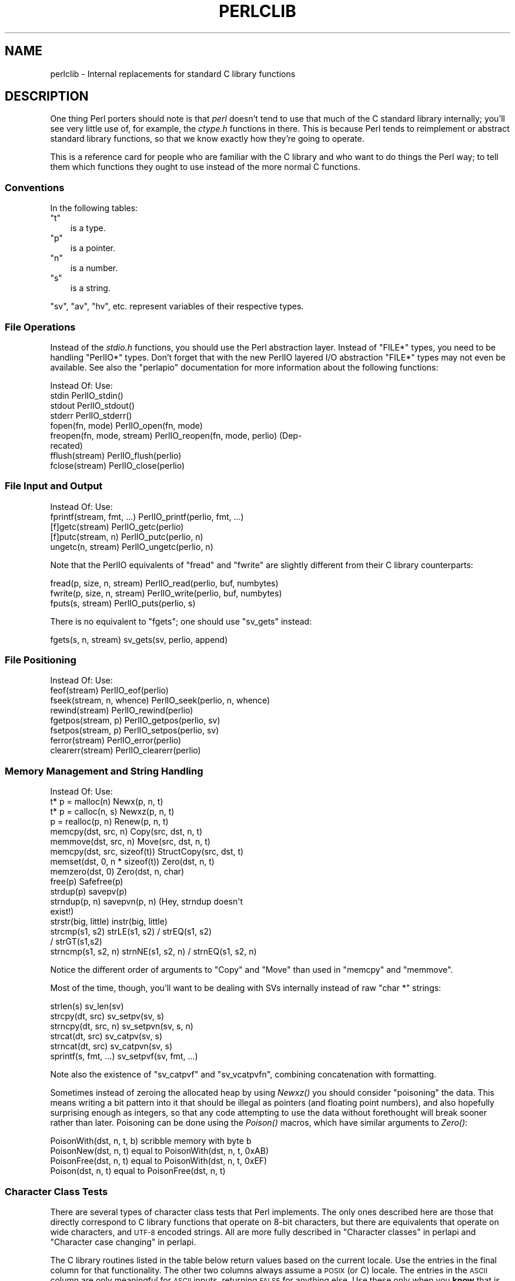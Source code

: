 .\" Automatically generated by Pod::Man 2.28 (Pod::Simple 3.28)
.\"
.\" Standard preamble:
.\" ========================================================================
.de Sp \" Vertical space (when we can't use .PP)
.if t .sp .5v
.if n .sp
..
.de Vb \" Begin verbatim text
.ft CW
.nf
.ne \\$1
..
.de Ve \" End verbatim text
.ft R
.fi
..
.\" Set up some character translations and predefined strings.  \*(-- will
.\" give an unbreakable dash, \*(PI will give pi, \*(L" will give a left
.\" double quote, and \*(R" will give a right double quote.  \*(C+ will
.\" give a nicer C++.  Capital omega is used to do unbreakable dashes and
.\" therefore won't be available.  \*(C` and \*(C' expand to `' in nroff,
.\" nothing in troff, for use with C<>.
.tr \(*W-
.ds C+ C\v'-.1v'\h'-1p'\s-2+\h'-1p'+\s0\v'.1v'\h'-1p'
.ie n \{\
.    ds -- \(*W-
.    ds PI pi
.    if (\n(.H=4u)&(1m=24u) .ds -- \(*W\h'-12u'\(*W\h'-12u'-\" diablo 10 pitch
.    if (\n(.H=4u)&(1m=20u) .ds -- \(*W\h'-12u'\(*W\h'-8u'-\"  diablo 12 pitch
.    ds L" ""
.    ds R" ""
.    ds C` ""
.    ds C' ""
'br\}
.el\{\
.    ds -- \|\(em\|
.    ds PI \(*p
.    ds L" ``
.    ds R" ''
.    ds C`
.    ds C'
'br\}
.\"
.\" Escape single quotes in literal strings from groff's Unicode transform.
.ie \n(.g .ds Aq \(aq
.el       .ds Aq '
.\"
.\" If the F register is turned on, we'll generate index entries on stderr for
.\" titles (.TH), headers (.SH), subsections (.SS), items (.Ip), and index
.\" entries marked with X<> in POD.  Of course, you'll have to process the
.\" output yourself in some meaningful fashion.
.\"
.\" Avoid warning from groff about undefined register 'F'.
.de IX
..
.nr rF 0
.if \n(.g .if rF .nr rF 1
.if (\n(rF:(\n(.g==0)) \{
.    if \nF \{
.        de IX
.        tm Index:\\$1\t\\n%\t"\\$2"
..
.        if !\nF==2 \{
.            nr % 0
.            nr F 2
.        \}
.    \}
.\}
.rr rF
.\"
.\" Accent mark definitions (@(#)ms.acc 1.5 88/02/08 SMI; from UCB 4.2).
.\" Fear.  Run.  Save yourself.  No user-serviceable parts.
.    \" fudge factors for nroff and troff
.if n \{\
.    ds #H 0
.    ds #V .8m
.    ds #F .3m
.    ds #[ \f1
.    ds #] \fP
.\}
.if t \{\
.    ds #H ((1u-(\\\\n(.fu%2u))*.13m)
.    ds #V .6m
.    ds #F 0
.    ds #[ \&
.    ds #] \&
.\}
.    \" simple accents for nroff and troff
.if n \{\
.    ds ' \&
.    ds ` \&
.    ds ^ \&
.    ds , \&
.    ds ~ ~
.    ds /
.\}
.if t \{\
.    ds ' \\k:\h'-(\\n(.wu*8/10-\*(#H)'\'\h"|\\n:u"
.    ds ` \\k:\h'-(\\n(.wu*8/10-\*(#H)'\`\h'|\\n:u'
.    ds ^ \\k:\h'-(\\n(.wu*10/11-\*(#H)'^\h'|\\n:u'
.    ds , \\k:\h'-(\\n(.wu*8/10)',\h'|\\n:u'
.    ds ~ \\k:\h'-(\\n(.wu-\*(#H-.1m)'~\h'|\\n:u'
.    ds / \\k:\h'-(\\n(.wu*8/10-\*(#H)'\z\(sl\h'|\\n:u'
.\}
.    \" troff and (daisy-wheel) nroff accents
.ds : \\k:\h'-(\\n(.wu*8/10-\*(#H+.1m+\*(#F)'\v'-\*(#V'\z.\h'.2m+\*(#F'.\h'|\\n:u'\v'\*(#V'
.ds 8 \h'\*(#H'\(*b\h'-\*(#H'
.ds o \\k:\h'-(\\n(.wu+\w'\(de'u-\*(#H)/2u'\v'-.3n'\*(#[\z\(de\v'.3n'\h'|\\n:u'\*(#]
.ds d- \h'\*(#H'\(pd\h'-\w'~'u'\v'-.25m'\f2\(hy\fP\v'.25m'\h'-\*(#H'
.ds D- D\\k:\h'-\w'D'u'\v'-.11m'\z\(hy\v'.11m'\h'|\\n:u'
.ds th \*(#[\v'.3m'\s+1I\s-1\v'-.3m'\h'-(\w'I'u*2/3)'\s-1o\s+1\*(#]
.ds Th \*(#[\s+2I\s-2\h'-\w'I'u*3/5'\v'-.3m'o\v'.3m'\*(#]
.ds ae a\h'-(\w'a'u*4/10)'e
.ds Ae A\h'-(\w'A'u*4/10)'E
.    \" corrections for vroff
.if v .ds ~ \\k:\h'-(\\n(.wu*9/10-\*(#H)'\s-2\u~\d\s+2\h'|\\n:u'
.if v .ds ^ \\k:\h'-(\\n(.wu*10/11-\*(#H)'\v'-.4m'^\v'.4m'\h'|\\n:u'
.    \" for low resolution devices (crt and lpr)
.if \n(.H>23 .if \n(.V>19 \
\{\
.    ds : e
.    ds 8 ss
.    ds o a
.    ds d- d\h'-1'\(ga
.    ds D- D\h'-1'\(hy
.    ds th \o'bp'
.    ds Th \o'LP'
.    ds ae ae
.    ds Ae AE
.\}
.rm #[ #] #H #V #F C
.\" ========================================================================
.\"
.IX Title "PERLCLIB 1"
.TH PERLCLIB 1 "2014-11-17" "perl v5.20.2" "Perl Programmers Reference Guide"
.\" For nroff, turn off justification.  Always turn off hyphenation; it makes
.\" way too many mistakes in technical documents.
.if n .ad l
.nh
.SH "NAME"
perlclib \- Internal replacements for standard C library functions
.SH "DESCRIPTION"
.IX Header "DESCRIPTION"
One thing Perl porters should note is that \fIperl\fR doesn't tend to use that
much of the C standard library internally; you'll see very little use of, 
for example, the \fIctype.h\fR functions in there. This is because Perl
tends to reimplement or abstract standard library functions, so that we
know exactly how they're going to operate.
.PP
This is a reference card for people who are familiar with the C library
and who want to do things the Perl way; to tell them which functions
they ought to use instead of the more normal C functions.
.SS "Conventions"
.IX Subsection "Conventions"
In the following tables:
.ie n .IP """t""" 3
.el .IP "\f(CWt\fR" 3
.IX Item "t"
is a type.
.ie n .IP """p""" 3
.el .IP "\f(CWp\fR" 3
.IX Item "p"
is a pointer.
.ie n .IP """n""" 3
.el .IP "\f(CWn\fR" 3
.IX Item "n"
is a number.
.ie n .IP """s""" 3
.el .IP "\f(CWs\fR" 3
.IX Item "s"
is a string.
.PP
\&\f(CW\*(C`sv\*(C'\fR, \f(CW\*(C`av\*(C'\fR, \f(CW\*(C`hv\*(C'\fR, etc. represent variables of their respective types.
.SS "File Operations"
.IX Subsection "File Operations"
Instead of the \fIstdio.h\fR functions, you should use the Perl abstraction
layer. Instead of \f(CW\*(C`FILE*\*(C'\fR types, you need to be handling \f(CW\*(C`PerlIO*\*(C'\fR
types.  Don't forget that with the new PerlIO layered I/O abstraction 
\&\f(CW\*(C`FILE*\*(C'\fR types may not even be available. See also the \f(CW\*(C`perlapio\*(C'\fR
documentation for more information about the following functions:
.PP
.Vb 1
\& Instead Of:                 Use:
\&
\& stdin                       PerlIO_stdin()
\& stdout                      PerlIO_stdout()
\& stderr                      PerlIO_stderr()
\&
\& fopen(fn, mode)             PerlIO_open(fn, mode)
\& freopen(fn, mode, stream)   PerlIO_reopen(fn, mode, perlio) (Dep\-
\&                               recated)
\& fflush(stream)              PerlIO_flush(perlio)
\& fclose(stream)              PerlIO_close(perlio)
.Ve
.SS "File Input and Output"
.IX Subsection "File Input and Output"
.Vb 1
\& Instead Of:                 Use:
\&
\& fprintf(stream, fmt, ...)   PerlIO_printf(perlio, fmt, ...)
\&
\& [f]getc(stream)             PerlIO_getc(perlio)
\& [f]putc(stream, n)          PerlIO_putc(perlio, n)
\& ungetc(n, stream)           PerlIO_ungetc(perlio, n)
.Ve
.PP
Note that the PerlIO equivalents of \f(CW\*(C`fread\*(C'\fR and \f(CW\*(C`fwrite\*(C'\fR are slightly
different from their C library counterparts:
.PP
.Vb 2
\& fread(p, size, n, stream)   PerlIO_read(perlio, buf, numbytes)
\& fwrite(p, size, n, stream)  PerlIO_write(perlio, buf, numbytes)
\&
\& fputs(s, stream)            PerlIO_puts(perlio, s)
.Ve
.PP
There is no equivalent to \f(CW\*(C`fgets\*(C'\fR; one should use \f(CW\*(C`sv_gets\*(C'\fR instead:
.PP
.Vb 1
\& fgets(s, n, stream)         sv_gets(sv, perlio, append)
.Ve
.SS "File Positioning"
.IX Subsection "File Positioning"
.Vb 1
\& Instead Of:                 Use:
\&
\& feof(stream)                PerlIO_eof(perlio)
\& fseek(stream, n, whence)    PerlIO_seek(perlio, n, whence)
\& rewind(stream)              PerlIO_rewind(perlio)
\&
\& fgetpos(stream, p)          PerlIO_getpos(perlio, sv)
\& fsetpos(stream, p)          PerlIO_setpos(perlio, sv)
\&
\& ferror(stream)              PerlIO_error(perlio)
\& clearerr(stream)            PerlIO_clearerr(perlio)
.Ve
.SS "Memory Management and String Handling"
.IX Subsection "Memory Management and String Handling"
.Vb 1
\& Instead Of:                    Use:
\&
\& t* p = malloc(n)               Newx(p, n, t)
\& t* p = calloc(n, s)            Newxz(p, n, t)
\& p = realloc(p, n)              Renew(p, n, t)
\& memcpy(dst, src, n)            Copy(src, dst, n, t)
\& memmove(dst, src, n)           Move(src, dst, n, t)
\& memcpy(dst, src, sizeof(t))    StructCopy(src, dst, t)
\& memset(dst, 0, n * sizeof(t))  Zero(dst, n, t)
\& memzero(dst, 0)                Zero(dst, n, char)
\& free(p)                        Safefree(p)
\&
\& strdup(p)                      savepv(p)
\& strndup(p, n)                  savepvn(p, n) (Hey, strndup doesn\*(Aqt
\&                                               exist!)
\&
\& strstr(big, little)            instr(big, little)
\& strcmp(s1, s2)                 strLE(s1, s2) / strEQ(s1, s2)
\&                                              / strGT(s1,s2)
\& strncmp(s1, s2, n)             strnNE(s1, s2, n) / strnEQ(s1, s2, n)
.Ve
.PP
Notice the different order of arguments to \f(CW\*(C`Copy\*(C'\fR and \f(CW\*(C`Move\*(C'\fR than used
in \f(CW\*(C`memcpy\*(C'\fR and \f(CW\*(C`memmove\*(C'\fR.
.PP
Most of the time, though, you'll want to be dealing with SVs internally
instead of raw \f(CW\*(C`char *\*(C'\fR strings:
.PP
.Vb 6
\& strlen(s)                   sv_len(sv)
\& strcpy(dt, src)             sv_setpv(sv, s)
\& strncpy(dt, src, n)         sv_setpvn(sv, s, n)
\& strcat(dt, src)             sv_catpv(sv, s)
\& strncat(dt, src)            sv_catpvn(sv, s)
\& sprintf(s, fmt, ...)        sv_setpvf(sv, fmt, ...)
.Ve
.PP
Note also the existence of \f(CW\*(C`sv_catpvf\*(C'\fR and \f(CW\*(C`sv_vcatpvfn\*(C'\fR, combining
concatenation with formatting.
.PP
Sometimes instead of zeroing the allocated heap by using \fINewxz()\fR you
should consider \*(L"poisoning\*(R" the data.  This means writing a bit
pattern into it that should be illegal as pointers (and floating point
numbers), and also hopefully surprising enough as integers, so that
any code attempting to use the data without forethought will break
sooner rather than later.  Poisoning can be done using the \fIPoison()\fR
macros, which have similar arguments to \fIZero()\fR:
.PP
.Vb 4
\& PoisonWith(dst, n, t, b)    scribble memory with byte b
\& PoisonNew(dst, n, t)        equal to PoisonWith(dst, n, t, 0xAB)
\& PoisonFree(dst, n, t)       equal to PoisonWith(dst, n, t, 0xEF)
\& Poison(dst, n, t)           equal to PoisonFree(dst, n, t)
.Ve
.SS "Character Class Tests"
.IX Subsection "Character Class Tests"
There are several types of character class tests that Perl implements.
The only ones described here are those that directly correspond to C
library functions that operate on 8\-bit characters, but there are
equivalents that operate on wide characters, and \s-1UTF\-8\s0 encoded strings.
All are more fully described in \*(L"Character classes\*(R" in perlapi and
\&\*(L"Character case changing\*(R" in perlapi.
.PP
The C library routines listed in the table below return values based on
the current locale.  Use the entries in the final column for that
functionality.  The other two columns always assume a \s-1POSIX \s0(or C)
locale.  The entries in the \s-1ASCII\s0 column are only meaningful for \s-1ASCII\s0
inputs, returning \s-1FALSE\s0 for anything else.  Use these only when you
\&\fBknow\fR that is what you want.  The entries in the Latin1 column assume
that the non-ASCII 8\-bit characters are as Unicode defines, them, the
same as \s-1ISO\-8859\-1,\s0 often called Latin 1.
.PP
.Vb 1
\& Instead Of:  Use for ASCII:   Use for Latin1:      Use for locale:
\&
\& isalnum(c)  isALPHANUMERIC(c) isALPHANUMERIC_L1(c) isALPHANUMERIC_LC(c)
\& isalpha(c)  isALPHA(c)        isALPHA_L1(c)        isALPHA_LC(u )
\& isascii(c)  isASCII(c)                             isASCII_LC(c)
\& isblank(c)  isBLANK(c)        isBLANK_L1(c)        isBLANK_LC(c)
\& iscntrl(c)  isCNTRL(c)        isCNTRL_L1(c)        isCNTRL_LC(c)
\& isdigit(c)  isDIGIT(c)        isDIGIT_L1(c)        isDIGIT_LC(c)
\& isgraph(c)  isGRAPH(c)        isGRAPH_L1(c)        isGRAPH_LC(c)
\& islower(c)  isLOWER(c)        isLOWER_L1(c)        isLOWER_LC(c)
\& isprint(c)  isPRINT(c)        isPRINT_L1(c)        isPRINT_LC(c)
\& ispunct(c)  isPUNCT(c)        isPUNCT_L1(c)        isPUNCT_LC(c)
\& isspace(c)  isSPACE(c)        isSPACE_L1(c)        isSPACE_LC(c)
\& isupper(c)  isUPPER(c)        isUPPER_L1(c)        isUPPER_LC(c)
\& isxdigit(c) isXDIGIT(c)       isXDIGIT_L1(c)       isXDIGIT_LC(c)
\&
\& tolower(c)  toLOWER(c)        toLOWER_L1(c)        toLOWER_LC(c)
\& toupper(c)  toUPPER(c)                             toUPPER_LC(c)
.Ve
.PP
To emphasize that you are operating only on \s-1ASCII\s0 characters, you can
append \f(CW\*(C`_A\*(C'\fR to each of the macros in the \s-1ASCII\s0 column: \f(CW\*(C`isALPHA_A\*(C'\fR,
\&\f(CW\*(C`isDIGIT_A\*(C'\fR, and so on.
.PP
(There is no entry in the Latin1 column for \f(CW\*(C`isascii\*(C'\fR even though there
is an \f(CW\*(C`isASCII_L1\*(C'\fR, which is identical to \f(CW\*(C`isASCII\*(C'\fR;  the
latter name is clearer.  There is no entry in the Latin1 column for
\&\f(CW\*(C`toupper\*(C'\fR because the result can be non\-Latin1.  You have to use
\&\f(CW\*(C`toUPPER_uni\*(C'\fR, as described in \*(L"Character case changing\*(R" in perlapi.)
.SS "\fIstdlib.h\fP functions"
.IX Subsection "stdlib.h functions"
.Vb 1
\& Instead Of:                 Use:
\&
\& atof(s)                     Atof(s)
\& atol(s)                     Atol(s)
\& strtod(s, &p)               Nothing.  Just don\*(Aqt use it.
\& strtol(s, &p, n)            Strtol(s, &p, n)
\& strtoul(s, &p, n)           Strtoul(s, &p, n)
.Ve
.PP
Notice also the \f(CW\*(C`grok_bin\*(C'\fR, \f(CW\*(C`grok_hex\*(C'\fR, and \f(CW\*(C`grok_oct\*(C'\fR functions in
\&\fInumeric.c\fR for converting strings representing numbers in the respective
bases into \f(CW\*(C`NV\*(C'\fRs.
.PP
In theory \f(CW\*(C`Strtol\*(C'\fR and \f(CW\*(C`Strtoul\*(C'\fR may not be defined if the machine perl is
built on doesn't actually have strtol and strtoul. But as those 2
functions are part of the 1989 \s-1ANSI C\s0 spec we suspect you'll find them
everywhere by now.
.PP
.Vb 3
\& int rand()                  double Drand01()
\& srand(n)                    { seedDrand01((Rand_seed_t)n);
\&                               PL_srand_called = TRUE; }
\&
\& exit(n)                     my_exit(n)
\& system(s)                   Don\*(Aqt. Look at pp_system or use my_popen
\&
\& getenv(s)                   PerlEnv_getenv(s)
\& setenv(s, val)              my_putenv(s, val)
.Ve
.SS "Miscellaneous functions"
.IX Subsection "Miscellaneous functions"
You should not even \fBwant\fR to use \fIsetjmp.h\fR functions, but if you
think you do, use the \f(CW\*(C`JMPENV\*(C'\fR stack in \fIscope.h\fR instead.
.PP
For \f(CW\*(C`signal\*(C'\fR/\f(CW\*(C`sigaction\*(C'\fR, use \f(CW\*(C`rsignal(signo, handler)\*(C'\fR.
.SH "SEE ALSO"
.IX Header "SEE ALSO"
perlapi, perlapio, perlguts
